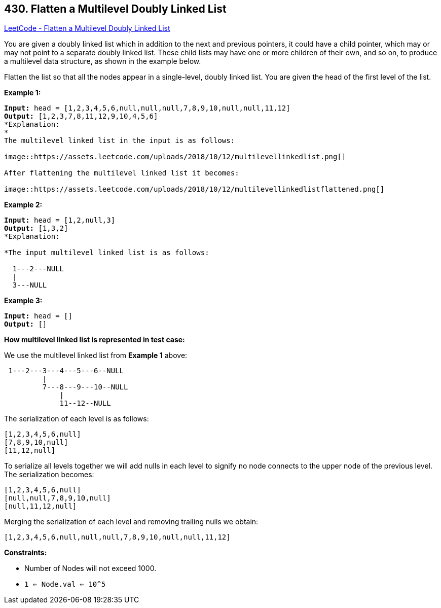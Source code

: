 == 430. Flatten a Multilevel Doubly Linked List

https://leetcode.com/problems/flatten-a-multilevel-doubly-linked-list/[LeetCode - Flatten a Multilevel Doubly Linked List]

You are given a doubly linked list which in addition to the next and previous pointers, it could have a child pointer, which may or may not point to a separate doubly linked list. These child lists may have one or more children of their own, and so on, to produce a multilevel data structure, as shown in the example below.

Flatten the list so that all the nodes appear in a single-level, doubly linked list. You are given the head of the first level of the list.

 
*Example 1:*

[subs="verbatim,quotes,macros"]
----
*Input:* head = [1,2,3,4,5,6,null,null,null,7,8,9,10,null,null,11,12]
*Output:* [1,2,3,7,8,11,12,9,10,4,5,6]
*Explanation:
*
The multilevel linked list in the input is as follows:

image::https://assets.leetcode.com/uploads/2018/10/12/multilevellinkedlist.png[]

After flattening the multilevel linked list it becomes:

image::https://assets.leetcode.com/uploads/2018/10/12/multilevellinkedlistflattened.png[]

----

*Example 2:*

[subs="verbatim,quotes,macros"]
----
*Input:* head = [1,2,null,3]
*Output:* [1,3,2]
*Explanation:

*The input multilevel linked list is as follows:

  1---2---NULL
  |
  3---NULL

----

*Example 3:*

[subs="verbatim,quotes,macros"]
----
*Input:* head = []
*Output:* []

----

 

*How multilevel linked list is represented in test case:*

We use the multilevel linked list from *Example 1* above:

[subs="verbatim,quotes,macros"]
----
 1---2---3---4---5---6--NULL
         |
         7---8---9---10--NULL
             |
             11--12--NULL
----

The serialization of each level is as follows:

[subs="verbatim,quotes,macros"]
----
[1,2,3,4,5,6,null]
[7,8,9,10,null]
[11,12,null]

----

To serialize all levels together we will add nulls in each level to signify no node connects to the upper node of the previous level. The serialization becomes:

[subs="verbatim,quotes,macros"]
----
[1,2,3,4,5,6,null]
[null,null,7,8,9,10,null]
[null,11,12,null]

----

Merging the serialization of each level and removing trailing nulls we obtain:

[subs="verbatim,quotes,macros"]
----
[1,2,3,4,5,6,null,null,null,7,8,9,10,null,null,11,12]
----

 
*Constraints:*


* Number of Nodes will not exceed 1000.
* `1 <= Node.val <= 10^5`


